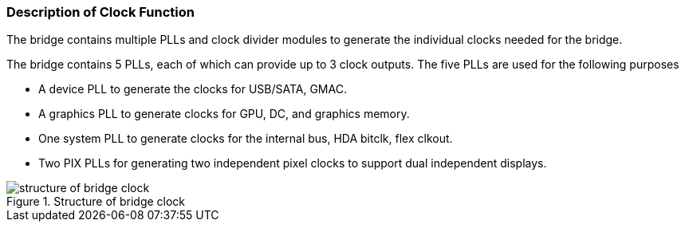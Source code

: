 [[description-of-clock-function]]
=== Description of Clock Function

The bridge contains multiple PLLs and clock divider modules to generate the individual clocks needed for the bridge.

The bridge contains 5 PLLs, each of which can provide up to 3 clock outputs. The five PLLs are used for the following purposes

* A device PLL to generate the clocks for USB/SATA, GMAC.

* A graphics PLL to generate clocks for GPU, DC, and graphics memory.

* One system PLL to generate clocks for the internal bus, HDA bitclk, flex clkout.

* Two PIX PLLs for generating two independent pixel clocks to support dual independent displays.

[[structure-of-bridge-clock]]
.Structure of bridge clock
image::structure-of-bridge-clock.png[]
